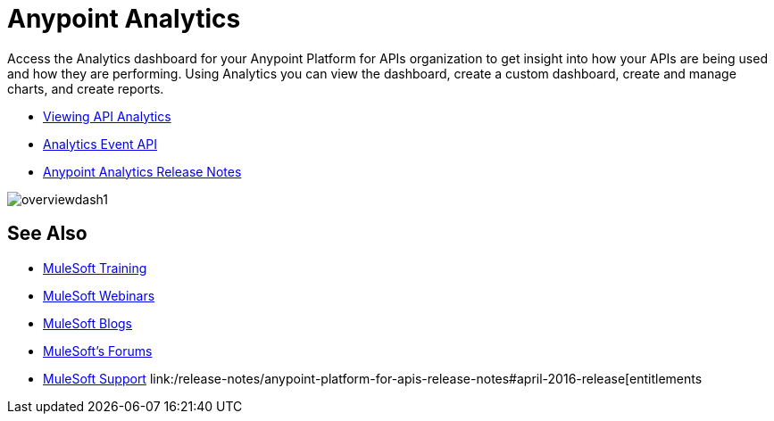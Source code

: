 = Anypoint Analytics
:keywords: analytics

Access the Analytics dashboard for your Anypoint Platform for APIs organization to get insight into how your APIs are being used and how they are performing. Using Analytics you can view the dashboard, create a custom dashboard, create and manage charts, and create reports.

* link:/anypoint-platform-for-apis/viewing-api-analytics[Viewing API Analytics]
* link:/anypoint-platform-for-apis/analytics-event-api[Analytics Event API]
* link:/release-notes/anypoint-analytics-release-notes[Anypoint Analytics Release Notes]

image:overviewdash1.png[overviewdash1]

== See Also

* link:http://training.mulesoft.com[MuleSoft Training]
* link:https://www.mulesoft.com/webinars[MuleSoft Webinars]
* link:http://blogs.mulesoft.com[MuleSoft Blogs]
* link:http://forums.mulesoft.com[MuleSoft's Forums]
* link:https://www.mulesoft.com/support-and-services/mule-esb-support-license-subscription[MuleSoft Support]
link:/release-notes/anypoint-platform-for-apis-release-notes#april-2016-release[entitlements
